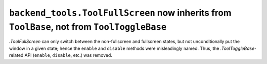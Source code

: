 ``backend_tools.ToolFullScreen`` now inherits from ``ToolBase``, not from ``ToolToggleBase``
~~~~~~~~~~~~~~~~~~~~~~~~~~~~~~~~~~~~~~~~~~~~~~~~~~~~~~~~~~~~~~~~~~~~~~~~~~~~~~~~~~~~~~~~~~~~
`.ToolFullScreen` can only switch between the non-fullscreen
and fullscreen states, but not unconditionally put the window in a given state;
hence the ``enable`` and ``disable`` methods were misleadingly named.  Thus,
the `.ToolToggleBase`-related API (``enable``, ``disable``, etc.) was removed.

